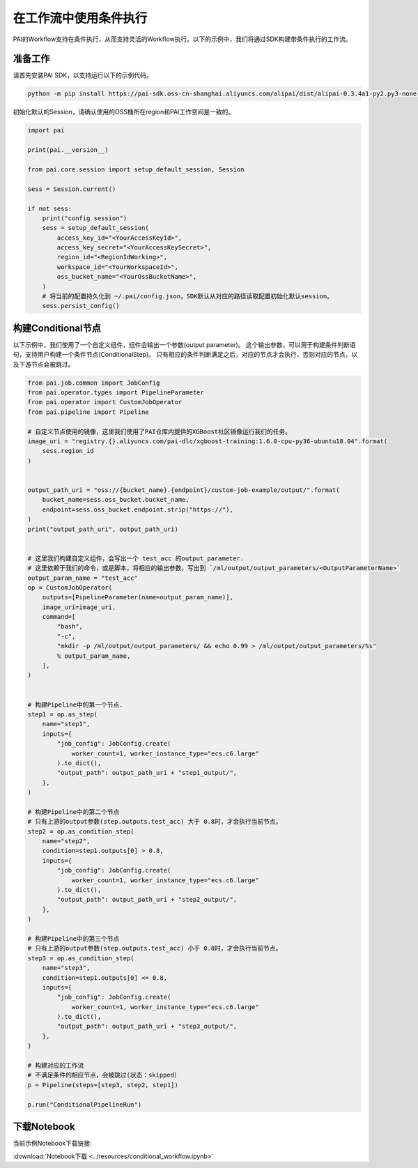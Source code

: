 ==========================
在工作流中使用条件执行
==========================

PAI的Workflow支持在条件执行，从而支持灵活的Workflow执行。以下的示例中，我们将通过SDK构建带条件执行的工作流。

准备工作
--------

请首先安装PAI SDK，以支持运行以下的示例代码。

.. code:: shell

    python -m pip install https://pai-sdk.oss-cn-shanghai.aliyuncs.com/alipai/dist/alipai-0.3.4a1-py2.py3-none-any.whl

初始化默认的Session，请确认使用的OSS桶所在region和PAI工作空间是一致的。

.. code:: python

    import pai
    
    print(pai.__version__)
    
    from pai.core.session import setup_default_session, Session
    
    sess = Session.current()
    
    if not sess:
        print("config session")
        sess = setup_default_session(
            access_key_id="<YourAccessKeyId>",
            access_key_secret="<YourAccessKeySecret>",
            region_id="<RegionIdWorking>",
            workspace_id="<YourWorkspaceId>",
            oss_bucket_name="<YourOssBucketName>",
        )
        # 将当前的配置持久化到 ~/.pai/config.json，SDK默认从对应的路径读取配置初始化默认session。
        sess.persist_config()



构建Conditional节点
-------------------

以下示例中，我们使用了一个自定义组件，组件会输出一个参数(output parameter)。
这个输出参数，可以用于构建条件判断语句，支持用户构建一个条件节点(ConditionalStep)。
只有相应的条件判断满足之后，对应的节点才会执行，否则对应的节点，以及下游节点会被跳过。

.. code:: python

    from pai.job.common import JobConfig
    from pai.operator.types import PipelineParameter
    from pai.operator import CustomJobOperator
    from pai.pipeline import Pipeline
    
    # 自定义节点使用的镜像，这里我们使用了PAI仓库内提供的XGBoost社区镜像运行我们的任务。
    image_uri = "registry.{}.aliyuncs.com/pai-dlc/xgboost-training:1.6.0-cpu-py36-ubuntu18.04".format(
        sess.region_id
    )
    
    
    output_path_uri = "oss://{bucket_name}.{endpoint}/custom-job-example/output/".format(
        bucket_name=sess.oss_bucket.bucket_name,
        endpoint=sess.oss_bucket.endpoint.strip("https://"),
    )
    print("output_path_uri", output_path_uri)
    
    
    # 这里我们构建自定义组件，会写出一个 test_acc 的output_parameter.
    # 这里依赖于我们的命令，或是脚本，将相应的输出参数，写出到 `/ml/output/output_parameters/<OutputParameterName>`
    output_param_name = "test_acc"
    op = CustomJobOperator(
        outputs=[PipelineParameter(name=output_param_name)],
        image_uri=image_uri,
        command=[
            "bash",
            "-c",
            "mkdir -p /ml/output/output_parameters/ && echo 0.99 > /ml/output/output_parameters/%s"
            % output_param_name,
        ],
    )
    
    
    # 构建Pipeline中的第一个节点.
    step1 = op.as_step(
        name="step1",
        inputs={
            "job_config": JobConfig.create(
                worker_count=1, worker_instance_type="ecs.c6.large"
            ).to_dict(),
            "output_path": output_path_uri + "step1_output/",
        },
    )
    
    # 构建Pipeline中的第二个节点
    # 只有上游的output参数(step.outputs.test_acc) 大于 0.8时，才会执行当前节点。
    step2 = op.as_condition_step(
        name="step2",
        condition=step1.outputs[0] > 0.8,
        inputs={
            "job_config": JobConfig.create(
                worker_count=1, worker_instance_type="ecs.c6.large"
            ).to_dict(),
            "output_path": output_path_uri + "step2_output/",
        },
    )
    
    # 构建Pipeline中的第三个节点
    # 只有上游的output参数(step.outputs.test_acc) 小于 0.8时，才会执行当前节点。
    step3 = op.as_condition_step(
        name="step3",
        condition=step1.outputs[0] <= 0.8,
        inputs={
            "job_config": JobConfig.create(
                worker_count=1, worker_instance_type="ecs.c6.large"
            ).to_dict(),
            "output_path": output_path_uri + "step3_output/",
        },
    )
    
    # 构建对应的工作流
    # 不满足条件的相应节点，会被跳过(状态：skipped）
    p = Pipeline(steps=[step3, step2, step1])
    
    p.run("ConditionalPipelineRun")


下载Notebook
----------------

当前示例Notebook下载链接:

:download:`Notebook下载 <../resources/conditional_workflow.ipynb>`

